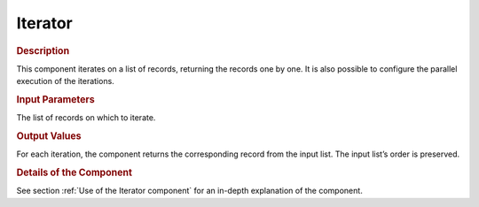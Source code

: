 ========
Iterator
========

.. rubric:: Description

This component iterates on a list of records, returning the records one
by one. It is also possible to configure the parallel execution of the
iterations.

.. rubric:: Input Parameters

The list of records on which to iterate.

.. rubric:: Output Values

For each iteration, the component returns the corresponding record from
the input list. The input list’s order is preserved.

.. rubric:: Details of the Component

See section :ref:`Use of the Iterator component` for an in-depth explanation
of the component.

